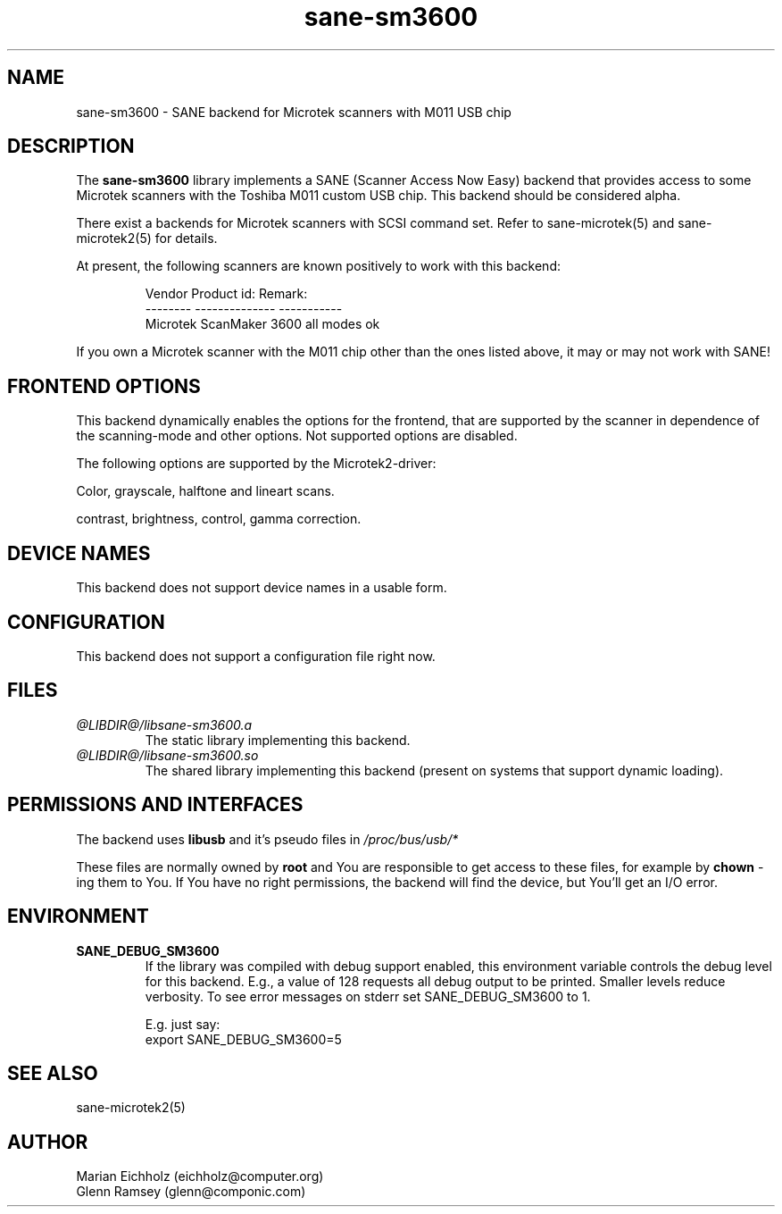 .TH sane-sm3600 5 "15.05.2001"
.IX sane-sm3600
.SH NAME
sane-sm3600 - SANE backend for Microtek scanners with M011 USB chip
.SH DESCRIPTION
The
.B sane-sm3600
library implements a SANE (Scanner Access Now Easy) backend that
provides access to some Microtek scanners with the Toshiba M011 custom
USB chip.  This backend should be considered alpha.
.PP 
There exist a backends for Microtek scanners with SCSI command set.
Refer to sane-microtek(5) and sane-microtek2(5) for details.
.PP
At present, the following
scanners are known positively to work with this backend:
.PP
.RS
Vendor     Product id:     Remark:
.br
--------   --------------  -----------
.br
Microtek   ScanMaker 3600  all modes ok
.RE
.PP
If you own a Microtek scanner with the M011 chip other than the ones
listed above, it may or may not work with SANE!

.SH "FRONTEND OPTIONS"
This backend dynamically enables the options for the frontend,
that are supported by the scanner in dependence of the scanning-mode
and other options. Not supported options are disabled.
.PP
The following options are supported by the Microtek2-driver:
.PP
Color, grayscale, halftone and lineart scans.
.PP
contrast, brightness, control, gamma correction.

.SH "DEVICE NAMES"
This backend does not support device names in a usable form.

.SH CONFIGURATION
This backend does not support a configuration file right now.

.SH FILES
.TP
.I @LIBDIR@/libsane-sm3600.a
The static library implementing this backend.
.TP
.I @LIBDIR@/libsane-sm3600.so
The shared library implementing this backend (present on systems that
support dynamic loading).

.SH PERMISSIONS AND INTERFACES

The backend uses
.B libusb
and it's
pseudo files in
.I /proc/bus/usb/*

These files are normally owned by
.B root
and You are responsible to get access to these files, for example by
.B chown
-ing them to You. If You have no
right permissions, the backend will find the device, but You'll get an
I/O error.

.SH ENVIRONMENT
.TP
.B SANE_DEBUG_SM3600
If the library was compiled with debug support enabled, this
environment variable controls the debug level for this backend.  E.g.,
a value of 128 requests all debug output to be printed.  Smaller
levels reduce verbosity. To see error messages on stderr set
SANE_DEBUG_SM3600 to 1.

.br
E.g. just say:
.br
export SANE_DEBUG_SM3600=5

.SH "SEE ALSO"
sane-microtek2(5)

.SH AUTHOR
.br
Marian Eichholz (eichholz@computer.org)
.br
Glenn Ramsey (glenn@componic.com)
.br

